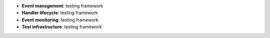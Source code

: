 * **Event management**: testing framework
* **Handler lifecycle**: testing framework
* **Event monitoring**: testing framework
* **Test infrastructure**: testing framework